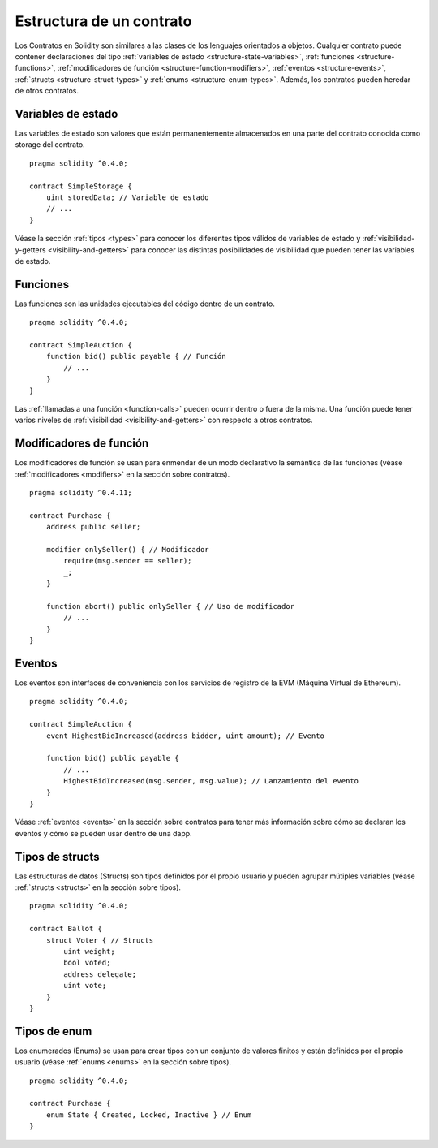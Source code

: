 .. index:: contract, state variable, function, event, struct, enum, function;modifier

.. _contract_structure:

*************************
Estructura de un contrato
*************************

Los Contratos en Solidity son similares a las clases de los lenguajes orientados a objetos.
Cualquier contrato puede contener declaraciones del tipo :ref:`variables de estado <structure-state-variables>`, :ref:`funciones <structure-functions>`, :ref:`modificadores de función <structure-function-modifiers>`, :ref:`eventos <structure-events>`, :ref:`structs <structure-struct-types>` y :ref:`enums <structure-enum-types>`.
Además, los contratos pueden heredar de otros contratos.

.. _structure-state-variables:

Variables de estado
===================

Las variables de estado son valores que están permanentemente almacenados en una parte del contrato conocida como storage del contrato.

::

  pragma solidity ^0.4.0;

  contract SimpleStorage {
      uint storedData; // Variable de estado
      // ...
  }

Véase la sección :ref:`tipos <types>` para conocer los diferentes tipos válidos de variables de estado y :ref:`visibilidad-y-getters <visibility-and-getters>` para conocer las distintas posibilidades de visibilidad que pueden tener las variables de estado.

.. _structure-functions:

Funciones
=========

Las funciones son las unidades ejecutables del código dentro de un contrato.

::

  pragma solidity ^0.4.0;

  contract SimpleAuction {
      function bid() public payable { // Función
          // ...
      }
  }

Las :ref:`llamadas a una función <function-calls>` pueden ocurrir dentro o fuera de la misma. Una función puede tener varios niveles de :ref:`visibilidad <visibility-and-getters>` con respecto a otros contratos.

.. _structure-function-modifiers:

Modificadores de función
========================

Los modificadores de función se usan para enmendar de un modo declarativo la semántica de las funciones (véase :ref:`modificadores <modifiers>` en la sección sobre contratos).

::

  pragma solidity ^0.4.11;

  contract Purchase {
      address public seller;

      modifier onlySeller() { // Modificador
          require(msg.sender == seller);
          _;
      }

      function abort() public onlySeller { // Uso de modificador
          // ...
      }
  }

.. _structure-events:

Eventos
=======

Los eventos son interfaces de conveniencia con los servicios de registro de la EVM (Máquina Virtual de Ethereum).

::

  pragma solidity ^0.4.0;

  contract SimpleAuction {
      event HighestBidIncreased(address bidder, uint amount); // Evento

      function bid() public payable {
          // ...
          HighestBidIncreased(msg.sender, msg.value); // Lanzamiento del evento
      }
  }

Véase :ref:`eventos <events>` en la sección sobre contratos para tener más información sobre cómo se declaran los eventos y cómo se pueden usar dentro de una dapp.

.. _structure-struct-types:

Tipos de structs
================

Las estructuras de datos (Structs) son tipos definidos por el propio usuario y pueden agrupar mútiples variables (véase :ref:`structs <structs>` en la sección sobre tipos).

::

  pragma solidity ^0.4.0;

  contract Ballot {
      struct Voter { // Structs
          uint weight;
          bool voted;
          address delegate;
          uint vote;
      }
  }

.. _structure-enum-types:

Tipos de enum
=============

Los enumerados (Enums) se usan para crear tipos con un conjunto de valores finitos y están definidos por el propio usuario (véase :ref:`enums <enums>` en la sección sobre tipos).

::

  pragma solidity ^0.4.0;

  contract Purchase {
      enum State { Created, Locked, Inactive } // Enum
  }
